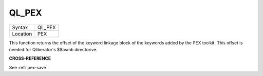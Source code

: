 ..  _ql-pex:

QL\_PEX
=======

+----------+-------------------------------------------------------------------+
| Syntax   |  QL\_PEX                                                          |
+----------+-------------------------------------------------------------------+
| Location |  PEX                                                              |
+----------+-------------------------------------------------------------------+

This function returns the offset of the keyword linkage block of the
keywords added by the PEX toolkit. This offset is needed for
Qliberator's $$asmb directorive.

**CROSS-REFERENCE**

See :ref:`pex-save`\ .

